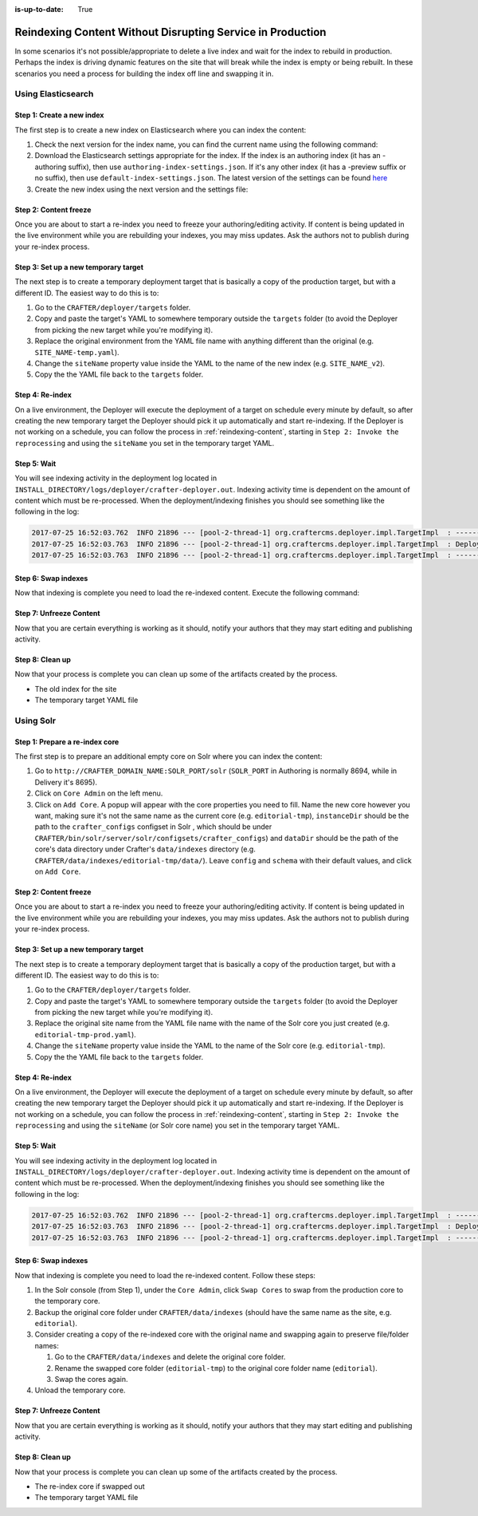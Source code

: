 :is-up-to-date: True

.. _reindexing-content-in-prod:

===========================================================
Reindexing Content Without Disrupting Service in Production
===========================================================

In some scenarios it's not possible/appropriate to delete a live index and wait for the index to rebuild in production. 
Perhaps the index is driving dynamic features on the site that will break while the index is empty or being rebuilt.  
In these scenarios you need a process for building the index off line and swapping it in.

-------------------
Using Elasticsearch
-------------------

^^^^^^^^^^^^^^^^^^^^^^^^^^
Step 1: Create a new index
^^^^^^^^^^^^^^^^^^^^^^^^^^

The first step is to create a new index on Elasticsearch where you can index the content:

#. Check the next version for the index name, you can find the current name using the following command:
   
   .. code-block:: bash
      :linenos:
   
      curl -s http://ES_HOST:ES_PORT/_cat/aliases | grep SITE_NAME
     
      # Example result
     
      SITE_NAME   SITE_NAME_v1   - - -

#. Download the Elasticsearch settings appropriate for the index. If the index is an authoring index (it has an
   -authoring suffix), then use ``authoring-index-settings.json``. If it's any other index (it has a -preview suffix
   or no suffix), then use ``default-index-settings.json``. The latest version of the settings can be found 
   `here <https://github.com/craftercms/search/tree/master/crafter-search-elasticsearch/src/main/resources/crafter/elasticsearch>`_
#. Create the new index using the next version and the settings file:
   
   .. code-block:: bash
      :linenos:
   
      curl -s -X PUT http://ES_HOST:ES_PORT/SITE_NAME_v2 -H 'Content-Type: application/json' -d '@default-index-settings.json'

^^^^^^^^^^^^^^^^^^^^^^
Step 2: Content freeze
^^^^^^^^^^^^^^^^^^^^^^

Once you are about to start a re-index you need to freeze your authoring/editing activity.  If content is being updated
in the live environment while you are rebuilding your indexes, you may miss updates.  Ask the authors not to publish 
during your re-index process.

^^^^^^^^^^^^^^^^^^^^^^^^^^^^^^^^^^^^^
Step 3: Set up a new temporary target
^^^^^^^^^^^^^^^^^^^^^^^^^^^^^^^^^^^^^

The next step is to create a temporary deployment target that is basically a copy of the production target, but with a 
different ID. The easiest way to do this is to:

#. Go to the ``CRAFTER/deployer/targets`` folder.
#. Copy and paste the target's YAML to somewhere temporary outside the ``targets`` folder (to avoid the Deployer from 
   picking the new target while you're modifying it).
#. Replace the original environment from the YAML file name with anything different than the original (e.g. 
   ``SITE_NAME-temp.yaml``).
#. Change the ``siteName`` property value inside the YAML to the name of the new index (e.g. ``SITE_NAME_v2``).
#. Copy the the YAML file back to the ``targets`` folder.

^^^^^^^^^^^^^^^^
Step 4: Re-index
^^^^^^^^^^^^^^^^

On a live environment, the Deployer will execute the deployment of a target on schedule every minute by default, so 
after creating the new temporary target the Deployer should pick it up automatically and start re-indexing. If the 
Deployer is not working on a schedule, you can follow the process in :ref:`reindexing-content`, starting in 
``Step 2: Invoke the reprocessing`` and using the ``siteName`` you set in the temporary target YAML.

^^^^^^^^^^^^
Step 5: Wait
^^^^^^^^^^^^

You will see indexing activity in the deployment log located in ``INSTALL_DIRECTORY/logs/deployer/crafter-deployer.out``.
Indexing activity time is dependent on the amount of content which must be re-processed. When the deployment/indexing 
finishes you should see something like the following in the log:

.. code-block:: none

  2017-07-25 16:52:03.762  INFO 21896 --- [pool-2-thread-1] org.craftercms.deployer.impl.TargetImpl  : ------------------------------------------------------------
  2017-07-25 16:52:03.763  INFO 21896 --- [pool-2-thread-1] org.craftercms.deployer.impl.TargetImpl  : Deployment for SITE_NAME_v2 finished in 2.359 secs
  2017-07-25 16:52:03.763  INFO 21896 --- [pool-2-thread-1] org.craftercms.deployer.impl.TargetImpl  : ------------------------------------------------------------

^^^^^^^^^^^^^^^^^^^^
Step 6: Swap indexes
^^^^^^^^^^^^^^^^^^^^

Now that indexing is complete you need to load the re-indexed content. Execute the following command:

.. code-block:: bash
  :linenos:

  curl -s -X POST 'http://ES_HOST:ES_PORT/_aliases' -H 'Content-Type: application/json' -d '
  {
    "actions": [
      { "remove": { "index": "SITE_NAME_v1", "alias": "SITE_NAME" } },
      { "add": { "index": "SITE_NAME_v2", "alias": "SITE_NAME" } }
    ]
  }
  '

^^^^^^^^^^^^^^^^^^^^^^^^
Step 7: Unfreeze Content
^^^^^^^^^^^^^^^^^^^^^^^^

Now that you are certain everything is working as it should, notify your authors that they may start editing and
publishing activity.

^^^^^^^^^^^^^^^^
Step 8: Clean up
^^^^^^^^^^^^^^^^

Now that your process is complete you can clean up some of the artifacts created by the process.

* The old index for the site
* The temporary target YAML file

----------
Using Solr
----------

^^^^^^^^^^^^^^^^^^^^^^^^^^^^^^^
Step 1: Prepare a re-index core
^^^^^^^^^^^^^^^^^^^^^^^^^^^^^^^

The first step is to prepare an additional empty core on Solr where you can index the content:

#. Go to ``http://CRAFTER_DOMAIN_NAME:SOLR_PORT/solr`` (``SOLR_PORT`` in Authoring is normally 8694, while in Delivery
   it's 8695).
#. Click on ``Core Admin`` on the left menu.
#. Click on ``Add Core``. A popup will appear with the core properties you need to fill. Name the new core however you
   want, making sure it's not the same
   name as the current core (e.g. ``editorial-tmp``), ``instanceDir`` should be the path to the ``crafter_configs``
   configset in Solr , which should be under
   ``CRAFTER/bin/solr/server/solr/configsets/crafter_configs``) and ``dataDir`` should be the path of the core's data
   directory under Crafter's
   ``data/indexes`` directory (e.g. ``CRAFTER/data/indexes/editorial-tmp/data/``). Leave ``config`` and ``schema``
   with their default values, and click on ``Add Core``.

  .. image:: /_static/images/system-admin/create-solr-core-reindex.png
    :alt: Create Solr Core for Re-indexing

^^^^^^^^^^^^^^^^^^^^^^
Step 2: Content freeze
^^^^^^^^^^^^^^^^^^^^^^

Once you are about to start a re-index you need to freeze your authoring/editing activity.  If content is being updated
in the live environment while you are rebuilding your indexes, you may miss updates.  Ask the authors not to publish 
during your re-index process.

^^^^^^^^^^^^^^^^^^^^^^^^^^^^^^^^^^^^^
Step 3: Set up a new temporary target
^^^^^^^^^^^^^^^^^^^^^^^^^^^^^^^^^^^^^

The next step is to create a temporary deployment target that is basically a copy of the production target, but with a
different ID. The easiest way to do this is to:

#. Go to the ``CRAFTER/deployer/targets`` folder.
#. Copy and paste the target's YAML to somewhere temporary outside the ``targets`` folder (to avoid the Deployer from
   picking the new target while you're modifying it).
#. Replace the original site name from the YAML file name with the name of the Solr core you just created (e.g. 
   ``editorial-tmp-prod.yaml``).
#. Change the ``siteName`` property value inside the YAML to the name of the Solr core (e.g. ``editorial-tmp``).
#. Copy the the YAML file back to the ``targets`` folder.

^^^^^^^^^^^^^^^^
Step 4: Re-index
^^^^^^^^^^^^^^^^

On a live environment, the Deployer will execute the deployment of a target on schedule every minute by default, so
after creating the new temporary target the Deployer should pick it up automatically and start re-indexing. If the 
Deployer is not working on a schedule, you can follow the process in :ref:`reindexing-content`, starting in 
``Step 2: Invoke the reprocessing`` and using the ``siteName`` (or Solr core name) you set in the temporary target YAML.

^^^^^^^^^^^^
Step 5: Wait
^^^^^^^^^^^^

You will see indexing activity in the deployment log located in ``INSTALL_DIRECTORY/logs/deployer/crafter-deployer.out``.
Indexing activity time is dependent on the amount of content which must be re-processed. When the deployment/indexing 
finishes you should see something like the following in the log:

.. code-block:: none

  2017-07-25 16:52:03.762  INFO 21896 --- [pool-2-thread-1] org.craftercms.deployer.impl.TargetImpl  : ------------------------------------------------------------
  2017-07-25 16:52:03.763  INFO 21896 --- [pool-2-thread-1] org.craftercms.deployer.impl.TargetImpl  : Deployment for editorial-tmp-prod finished in 2.359 secs
  2017-07-25 16:52:03.763  INFO 21896 --- [pool-2-thread-1] org.craftercms.deployer.impl.TargetImpl  : ------------------------------------------------------------

^^^^^^^^^^^^^^^^^^^^
Step 6: Swap indexes
^^^^^^^^^^^^^^^^^^^^

Now that indexing is complete you need to load the re-indexed content.  Follow these steps:

#. In the Solr console (from Step 1), under the ``Core Admin``, click ``Swap Cores`` to swap from the production core
   to the temporary core.
#. Backup the original core folder under ``CRAFTER/data/indexes`` (should have the same name as the site, e.g.
   ``editorial``).
#. Consider creating a copy of the re-indexed core with the original name and swapping again to preserve file/folder
   names:

   #. Go to the ``CRAFTER/data/indexes`` and delete the original core folder.
   #. Rename the swapped core folder (``editorial-tmp``) to the original core folder name (``editorial``).
   #. Swap the cores again.

#. Unload the temporary core.

^^^^^^^^^^^^^^^^^^^^^^^^
Step 7: Unfreeze Content
^^^^^^^^^^^^^^^^^^^^^^^^

Now that you are certain everything is working as it should, notify your authors that they may start editing and 
publishing activity.

^^^^^^^^^^^^^^^^
Step 8: Clean up
^^^^^^^^^^^^^^^^

Now that your process is complete you can clean up some of the artifacts created by the process.

* The re-index core if swapped out
* The temporary target YAML file
